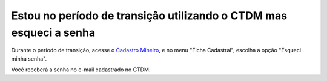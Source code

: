 ﻿Estou no período de transição utilizando o CTDM mas esqueci a senha
====================================================================

Durante o período de transição, acesse o `Cadastro Mineiro <https://sistemas.anm.gov.br/SCM/extra/site/admin/Default.aspx>`_, e no menu "Ficha Cadastral", escolha a opção "Esqueci minha senha". 

.. image:: /imagens/ctdmEsqueciSenha_01.png

Você receberá a senha no e-mail cadastrado no CTDM.

